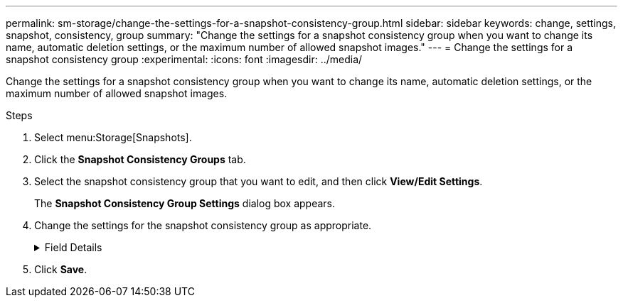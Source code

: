 ---
permalink: sm-storage/change-the-settings-for-a-snapshot-consistency-group.html
sidebar: sidebar
keywords: change, settings, snapshot, consistency, group
summary: "Change the settings for a snapshot consistency group when you want to change its name, automatic deletion settings, or the maximum number of allowed snapshot images."
---
= Change the settings for a snapshot consistency group
:experimental:
:icons: font
:imagesdir: ../media/

[.lead]
Change the settings for a snapshot consistency group when you want to change its name, automatic deletion settings, or the maximum number of allowed snapshot images.

.Steps

. Select menu:Storage[Snapshots].
. Click the *Snapshot Consistency Groups* tab.
. Select the snapshot consistency group that you want to edit, and then click *View/Edit Settings*.
+
The *Snapshot Consistency Group Settings* dialog box appears.

. Change the settings for the snapshot consistency group as appropriate.
+
.Field Details
[%collapsible]
====

[cols="1a,1a" options="header"]
|===
| Setting| Description
2+a|
*Snapshot consistency group settings*
a|
Name
a|
You can change the name for the snapshot consistency group.
a|
Auto-deletion
a|
Keep the check box selected if you want snapshot images automatically deleted after the specified limit; use the spinner box to change the limit. If you clear this check box, snapshot image creation stops after 32 images.
a|
Snapshot image limit
a|
You can change the maximum number of snapshot images allowed for a snapshot group.
a|
Snapshot schedule
a|
This field indicates whether a schedule is associated with the snapshot consistency group.
2+a|
*Associated objects*
a|
Member volumes
a|
You can view the quantity of member volumes associated with the snapshot consistency group.
|===
====

. Click *Save*.
